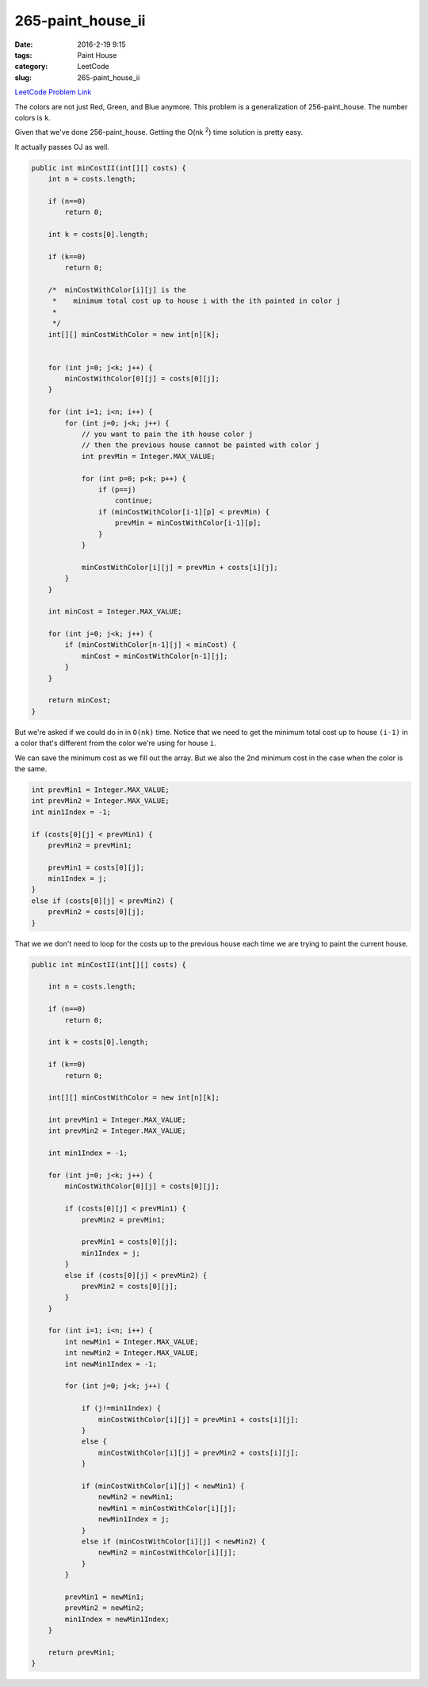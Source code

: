265-paint_house_ii
##################

:date: 2016-2-19 9:15
:tags: Paint House
:category: LeetCode
:slug: 265-paint_house_ii

`LeetCode Problem Link <https://leetcode.com/problems/paint-house-ii/>`_

The colors are not just Red, Green, and Blue anymore. This problem is a generalization of 256-paint_house.
The number colors is ``k``.

Given that we've done 256-paint_house. Getting the O(nk \ :superscript:`2`) time solution is pretty easy.

It actually passes OJ as well.

.. code-block:: java

    public int minCostII(int[][] costs) {
        int n = costs.length;

        if (n==0)
            return 0;

        int k = costs[0].length;

        if (k==0)
            return 0;

        /*  minCostWithColor[i][j] is the
         *    minimum total cost up to house i with the ith painted in color j
         *
         */
        int[][] minCostWithColor = new int[n][k];


        for (int j=0; j<k; j++) {
            minCostWithColor[0][j] = costs[0][j];
        }

        for (int i=1; i<n; i++) {
            for (int j=0; j<k; j++) {
                // you want to pain the ith house color j
                // then the previous house cannot be painted with color j
                int prevMin = Integer.MAX_VALUE;

                for (int p=0; p<k; p++) {
                    if (p==j)
                        continue;
                    if (minCostWithColor[i-1][p] < prevMin) {
                        prevMin = minCostWithColor[i-1][p];
                    }
                }

                minCostWithColor[i][j] = prevMin + costs[i][j];
            }
        }

        int minCost = Integer.MAX_VALUE;

        for (int j=0; j<k; j++) {
            if (minCostWithColor[n-1][j] < minCost) {
                minCost = minCostWithColor[n-1][j];
            }
        }

        return minCost;
    }


But we're asked if we could do in in ``O(nk)`` time. Notice that we need to get the minimum total cost up to
house ``(i-1)`` in a color that's different from the color we're using for house ``i``.

We can save the minimum cost as we fill out the array. But we also the 2nd minimum cost in the case when the
color is the same.

.. code-block:: java

                    int prevMin1 = Integer.MAX_VALUE;
                    int prevMin2 = Integer.MAX_VALUE;
                    int min1Index = -1;

                    if (costs[0][j] < prevMin1) {
                        prevMin2 = prevMin1;

                        prevMin1 = costs[0][j];
                        min1Index = j;
                    }
                    else if (costs[0][j] < prevMin2) {
                        prevMin2 = costs[0][j];
                    }


That we we don't need to loop for the costs up to the previous house each time we are trying to paint the current house.

.. code-block:: java

    public int minCostII(int[][] costs) {

        int n = costs.length;

        if (n==0)
            return 0;

        int k = costs[0].length;

        if (k==0)
            return 0;

        int[][] minCostWithColor = new int[n][k];

        int prevMin1 = Integer.MAX_VALUE;
        int prevMin2 = Integer.MAX_VALUE;

        int min1Index = -1;

        for (int j=0; j<k; j++) {
            minCostWithColor[0][j] = costs[0][j];

            if (costs[0][j] < prevMin1) {
                prevMin2 = prevMin1;

                prevMin1 = costs[0][j];
                min1Index = j;
            }
            else if (costs[0][j] < prevMin2) {
                prevMin2 = costs[0][j];
            }
        }

        for (int i=1; i<n; i++) {
            int newMin1 = Integer.MAX_VALUE;
            int newMin2 = Integer.MAX_VALUE;
            int newMin1Index = -1;

            for (int j=0; j<k; j++) {

                if (j!=min1Index) {
                    minCostWithColor[i][j] = prevMin1 + costs[i][j];
                }
                else {
                    minCostWithColor[i][j] = prevMin2 + costs[i][j];
                }

                if (minCostWithColor[i][j] < newMin1) {
                    newMin2 = newMin1;
                    newMin1 = minCostWithColor[i][j];
                    newMin1Index = j;
                }
                else if (minCostWithColor[i][j] < newMin2) {
                    newMin2 = minCostWithColor[i][j];
                }
            }

            prevMin1 = newMin1;
            prevMin2 = newMin2;
            min1Index = newMin1Index;
        }

        return prevMin1;
    }
